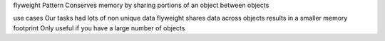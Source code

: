 flyweight Pattern
Conserves memory by sharing portions of an object between objects

use cases
Our tasks had lots of non unique data
flyweight shares data across objects
results in a smaller memory footprint
Only useful if you have a large number of objects